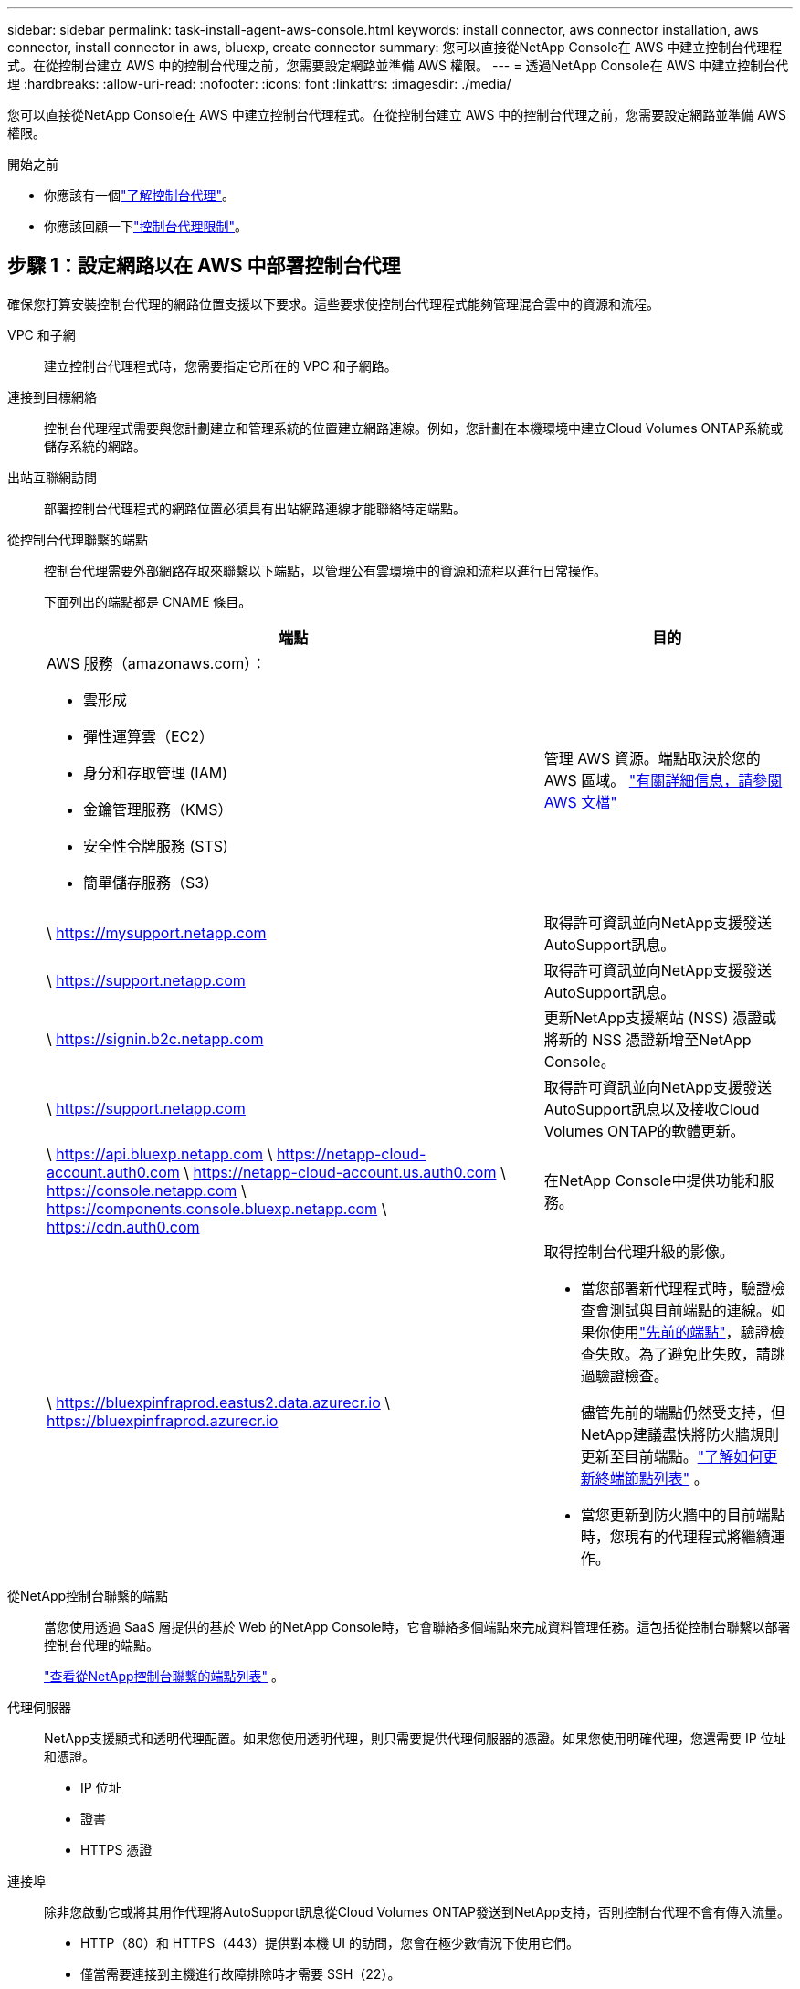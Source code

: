 ---
sidebar: sidebar 
permalink: task-install-agent-aws-console.html 
keywords: install connector, aws connector installation, aws connector, install connector in aws, bluexp, create connector 
summary: 您可以直接從NetApp Console在 AWS 中建立控制台代理程式。在從控制台建立 AWS 中的控制台代理之前，您需要設定網路並準備 AWS 權限。 
---
= 透過NetApp Console在 AWS 中建立控制台代理
:hardbreaks:
:allow-uri-read: 
:nofooter: 
:icons: font
:linkattrs: 
:imagesdir: ./media/


[role="lead"]
您可以直接從NetApp Console在 AWS 中建立控制台代理程式。在從控制台建立 AWS 中的控制台代理之前，您需要設定網路並準備 AWS 權限。

.開始之前
* 你應該有一個link:concept-agents.html["了解控制台代理"]。
* 你應該回顧一下link:reference-limitations.html["控制台代理限制"]。




== 步驟 1：設定網路以在 AWS 中部署控制台代理

確保您打算安裝控制台代理的網路位置支援以下要求。這些要求使控制台代理程式能夠管理混合雲中的資源和流程。

VPC 和子網:: 建立控制台代理程式時，您需要指定它所在的 VPC 和子網路。


連接到目標網絡:: 控制台代理程式需要與您計劃建立和管理系統的位置建立網路連線。例如，您計劃在本機環境中建立Cloud Volumes ONTAP系統或儲存系統的網路。


出站互聯網訪問:: 部署控制台代理程式的網路位置必須具有出站網路連線才能聯絡特定端點。


從控制台代理聯繫的端點:: 控制台代理需要外部網路存取來聯繫以下端點，以管理公有雲環境中的資源和流程以進行日常操作。
+
--
下面列出的端點都是 CNAME 條目。

[cols="2a,1a"]
|===
| 端點 | 目的 


 a| 
AWS 服務（amazonaws.com）：

* 雲形成
* 彈性運算雲（EC2）
* 身分和存取管理 (IAM)
* 金鑰管理服務（KMS）
* 安全性令牌服務 (STS)
* 簡單儲存服務（S3）

 a| 
管理 AWS 資源。端點取決於您的 AWS 區域。 https://docs.aws.amazon.com/general/latest/gr/rande.html["有關詳細信息，請參閱 AWS 文檔"^]



 a| 
\ https://mysupport.netapp.com
 a| 
取得許可資訊並向NetApp支援發送AutoSupport訊息。



 a| 
\ https://support.netapp.com
 a| 
取得許可資訊並向NetApp支援發送AutoSupport訊息。



 a| 
\ https://signin.b2c.netapp.com
 a| 
更新NetApp支援網站 (NSS) 憑證或將新的 NSS 憑證新增至NetApp Console。



 a| 
\ https://support.netapp.com
 a| 
取得許可資訊並向NetApp支援發送AutoSupport訊息以及接收Cloud Volumes ONTAP的軟體更新。



 a| 
\ https://api.bluexp.netapp.com \ https://netapp-cloud-account.auth0.com \ https://netapp-cloud-account.us.auth0.com \ https://console.netapp.com \ https://components.console.bluexp.netapp.com \ https://cdn.auth0.com
 a| 
在NetApp Console中提供功能和服務。



 a| 
\ https://bluexpinfraprod.eastus2.data.azurecr.io \ https://bluexpinfraprod.azurecr.io
 a| 
取得控制台代理升級的影像。

* 當您部署新代理程式時，驗證檢查會測試與目前端點的連線。如果你使用link:link:reference-networking-saas-console-previous.html["先前的端點"]，驗證檢查失敗。為了避免此失敗，請跳過驗證檢查。
+
儘管先前的端點仍然受支持，但NetApp建議盡快將防火牆規則更新至目前端點。link:reference-networking-saas-console-previous.html#update-endpoint-list["了解如何更新終端節點列表"] 。

* 當您更新到防火牆中的目前端點時，您現有的代理程式將繼續運作。


|===
--


從NetApp控制台聯繫的端點:: 當您使用透過 SaaS 層提供的基於 Web 的NetApp Console時，它會聯絡多個端點來完成資料管理任務。這包括從控制台聯繫以部署控制台代理的端點。
+
--
link:reference-networking-saas-console.html["查看從NetApp控制台聯繫的端點列表"] 。

--


代理伺服器:: NetApp支援顯式和透明代理配置。如果您使用透明代理，則只需要提供代理伺服器的憑證。如果您使用明確代理，您還需要 IP 位址和憑證。
+
--
* IP 位址
* 證書
* HTTPS 憑證


--


連接埠:: 除非您啟動它或將其用作代理將AutoSupport訊息從Cloud Volumes ONTAP發送到NetApp支持，否則控制台代理不會有傳入流量。
+
--
* HTTP（80）和 HTTPS（443）提供對本機 UI 的訪問，您會在極少數情況下使用它們。
* 僅當需要連接到主機進行故障排除時才需要 SSH（22）。
* 如果您在沒有外部網路連線的子網路中部署Cloud Volumes ONTAP系統，則需要透過連接埠 3128 建立入站連線。
+
如果Cloud Volumes ONTAP系統沒有出站網路連線來傳送AutoSupport訊息，控制台會自動設定這些系統以使用控制台代理附帶的代理伺服器。唯一的要求是確保控制台代理的安全群組允許透過連接埠 3128 進行入站連線。部署控制台代理程式後，您需要開啟此連接埠。



--


啟用 NTP:: 如果您打算使用NetApp Data Classification來掃描公司資料來源，則應在控制台代理程式和NetApp Data Classification系統上啟用網路時間協定 (NTP) 服務，以便系統之間的時間同步。 https://docs.netapp.com/us-en/data-services-data-classification/concept-cloud-compliance.html["了解有關NetApp資料分類的更多信息"^]
+
--
建立控制台代理程式後，您需要實作此網路要求。

--




== 步驟 2：為控制台代理程式設定 AWS 權限

控制台需要透過 AWS 進行驗證，然後才能在您的 VPC 中部署控制台代理執行個體。您可以選擇以下身份驗證方法之一：

* 讓控制台承擔具有所需權限的 IAM 角色
* 為具有所需權限的 IAM 使用者提供 AWS 存取金鑰和金鑰


無論選擇哪種方式，第一步都是建立 IAM 策略。此原則僅包含從控制台啟動 AWS 中的控制台代理執行個體所需的權限。

如果需要，您可以使用 IAM 限制 IAM 策略 `Condition`元素。 https://docs.aws.amazon.com/IAM/latest/UserGuide/reference_policies_elements_condition.html["AWS 文件：條件元素"^]

.步驟
. 前往 AWS IAM 主控台。
. 選擇“策略”>“建立策略”。
. 選擇 *JSON*。
. 複製並貼上以下策略：
+
此原則僅包含從控制台啟動 AWS 中的控制台代理執行個體所需的權限。當控制台建立控制台代理程式時，它會將一組新權限套用至控制台代理實例，使控制台代理程式能夠管理 AWS 資源。link:reference-permissions-aws.html["查看控制台代理實例本身所需的權限"] 。

+
[source, json]
----
{
  "Version": "2012-10-17",
  "Statement": [
    {
      "Effect": "Allow",
      "Action": [
        "iam:CreateRole",
        "iam:DeleteRole",
        "iam:PutRolePolicy",
        "iam:CreateInstanceProfile",
        "iam:DeleteRolePolicy",
        "iam:AddRoleToInstanceProfile",
        "iam:RemoveRoleFromInstanceProfile",
        "iam:DeleteInstanceProfile",
        "iam:PassRole",
        "iam:ListRoles",
        "ec2:DescribeInstanceStatus",
        "ec2:RunInstances",
        "ec2:ModifyInstanceAttribute",
        "ec2:CreateSecurityGroup",
        "ec2:DeleteSecurityGroup",
        "ec2:DescribeSecurityGroups",
        "ec2:RevokeSecurityGroupEgress",
        "ec2:AuthorizeSecurityGroupEgress",
        "ec2:AuthorizeSecurityGroupIngress",
        "ec2:RevokeSecurityGroupIngress",
        "ec2:CreateNetworkInterface",
        "ec2:DescribeNetworkInterfaces",
        "ec2:DeleteNetworkInterface",
        "ec2:ModifyNetworkInterfaceAttribute",
        "ec2:DescribeSubnets",
        "ec2:DescribeVpcs",
        "ec2:DescribeDhcpOptions",
        "ec2:DescribeKeyPairs",
        "ec2:DescribeRegions",
        "ec2:DescribeInstances",
        "ec2:CreateTags",
        "ec2:DescribeImages",
        "ec2:DescribeAvailabilityZones",
        "ec2:DescribeLaunchTemplates",
        "ec2:CreateLaunchTemplate",
        "cloudformation:CreateStack",
        "cloudformation:DeleteStack",
        "cloudformation:DescribeStacks",
        "cloudformation:DescribeStackEvents",
        "cloudformation:ValidateTemplate",
        "ec2:AssociateIamInstanceProfile",
        "ec2:DescribeIamInstanceProfileAssociations",
        "ec2:DisassociateIamInstanceProfile",
        "iam:GetRole",
        "iam:TagRole",
        "kms:ListAliases",
        "cloudformation:ListStacks"
      ],
      "Resource": "*"
    },
    {
      "Effect": "Allow",
      "Action": [
        "ec2:TerminateInstances"
      ],
      "Condition": {
        "StringLike": {
          "ec2:ResourceTag/OCCMInstance": "*"
        }
      },
      "Resource": [
        "arn:aws:ec2:*:*:instance/*"
      ]
    }
  ]
}
----
. 選擇*下一步*並新增標籤（如果需要）。
. 選擇*下一步*並輸入名稱和描述。
. 選擇*建立策略*。
. 將政策附加到控制台可以承擔的 IAM 角色或 IAM 用戶，以便您可以為控制台提供存取金鑰：
+
** （選項 1）設定控制台可以承擔的 IAM 角色：
+
... 前往目標帳戶中的 AWS IAM 主控台。
... 在存取管理下，選擇*角色>建立角色*並依照步驟建立角色。
... 在 *受信任實體類型* 下，選擇 *AWS 帳戶*。
... 選擇*另一個 AWS 帳戶*並輸入控制台 SaaS 帳戶的 ID：952013314444
... 選擇您在上一節中建立的策略。
... 建立角色後，複製角色 ARN，以便在建立控制台代理時將其貼到控制台中。


** （選項 2）為 IAM 使用者設定權限，以便您可以向控制台提供存取金鑰：
+
... 從 AWS IAM 控制台中，選擇 *使用者*，然後選擇使用者名稱。
... 選擇*新增權限>直接附加現有策略*。
... 選擇您建立的策略。
... 選擇*下一步*，然後選擇*新增權限*。
... 確保您擁有 IAM 使用者的存取金鑰和金鑰。






.結果
現在您應該擁有一個具有所需權限的 IAM 角色或一個具有所需權限的 IAM 使用者。從控制台建立控制台代理時，您可以提供有關角色或存取金鑰的資訊。



== 步驟 3：建立控制台代理

直接從基於 Web 的控制台建立控制台代理程式。

.關於此任務
* 從控制台建立控制台代理程式使用預設配置在 AWS 中部署 EC2 執行個體。建立控制台代理程式後，請勿切換到具有較少 CPU 或較少 RAM 的較小 EC2 執行個體。link:reference-agent-default-config.html["了解控制台代理的預設配置"] 。
* 當控制台建立控制台代理程式時，它會為實例建立一個 IAM 角色和一個實例設定檔。此角色包括使控制台代理程式能夠管理 AWS 資源的權限。確保在未來版本中新增權限時更新角色。link:reference-permissions-aws.html["了解有關控制台代理的 IAM 策略的更多信息"] 。


.開始之前
您應該具有以下內容：

* AWS 驗證方法：具有所需權限的 IAM 角色或 IAM 使用者的存取金鑰。
* 滿足組網需求的VPC及子網路。
* EC2 執行個體的金鑰對。
* 如果控制台代理需要代理才能存取互聯網，則提供有關代理伺服器的詳細資訊。
* 設定link:#networking-aws-agent["網路需求"]。
* 設定link:#aws-permissions-agent["AWS 權限"]。


.步驟
. 選擇“*管理 > 代理*”。
. 在“概覽”頁面上，選擇“部署代理”>“AWS”
. 依照精靈中的步驟建立控制台代理：
. 在「簡介」頁面上提供了該過程的概述
. 在 *AWS Credentials* 頁面上，指定您的 AWS 區域，然後選擇一種驗證方法，該方法可以是控制台可以承擔的 IAM 角色，也可以是 AWS 存取金鑰和金鑰。
+

TIP: 如果您選擇*承擔角色*，您可以從控制台代理部署精靈建立第一組憑證。任何附加憑證集都必須從憑證頁面建立。然後，它們將從嚮導的下拉清單中提供。link:task-adding-aws-accounts.html["了解如何新增其他憑證"] 。

. 在「詳細資料」頁面上，提供有關控制台代理的詳細資訊。
+
** 輸入實例的名稱。
** 在實例中新增自訂標籤（元資料）。
** 選擇是否希望控制台建立具有所需權限的新角色，或是否要選擇您設定的現有角色link:reference-permissions-aws.html["所需的權限"]。
** 選擇是否要加密控制台代理的 EBS 磁碟。您可以選擇使用預設加密金鑰或使用自訂金鑰。


. 在*網路*頁面上，為實例指定 VPC、子網路和金鑰對，選擇是否啟用公用 IP 位址，並選擇性地指定代理程式配置。
+
確保您擁有正確的金鑰對來存取控制台代理虛擬機器。如果沒有密鑰對，您就無法存取它。

. 在「安全群組」頁面上，選擇是否建立新的安全性群組或是否選擇允許所需入站和出站規則的現有安全性群組。
+
link:reference-ports-aws.html["查看 AWS 的安全群組規則"] 。

. 檢查您的選擇以驗證您的設定是否正確。
+
.. 預設情況下，*驗證代理程式設定*複選框處於選取狀態，以便控制台在您部署時驗證網路連線要求。如果控制台無法部署代理，它會提供一份報告來幫助您排除故障。如果部署成功，則不會提供報告。


+
[]
====
如果您仍在使用link:reference-networking-saas-console-previous.html["先前的端點"]用於代理升級，驗證失敗並出現錯誤。為了避免這種情況，請取消選取核取方塊以跳過驗證檢查。

====
. 選擇“*新增*”。
+
控制台大約需要 10 分鐘才能準備好實例。停留在該頁面上，直到過程完成。



.結果
過程完成後，即可從控制台使用控制台代理。


NOTE: 如果部署失敗，您可以從控制台下載報告和日誌來幫助您解決問題。link:task-troubleshoot-agent.html#troubleshoot-installation["了解如何解決安裝問題。"]

如果您在建立控制台代理程式的相同 AWS 帳戶中擁有 Amazon S3 儲存桶，您將看到 Amazon S3 工作環境自動出現在 *系統* 頁面上。 https://docs.netapp.com/us-en/storage-management-s3-storage/index.html["了解如何從NetApp Console管理 S3 儲存桶"^]
